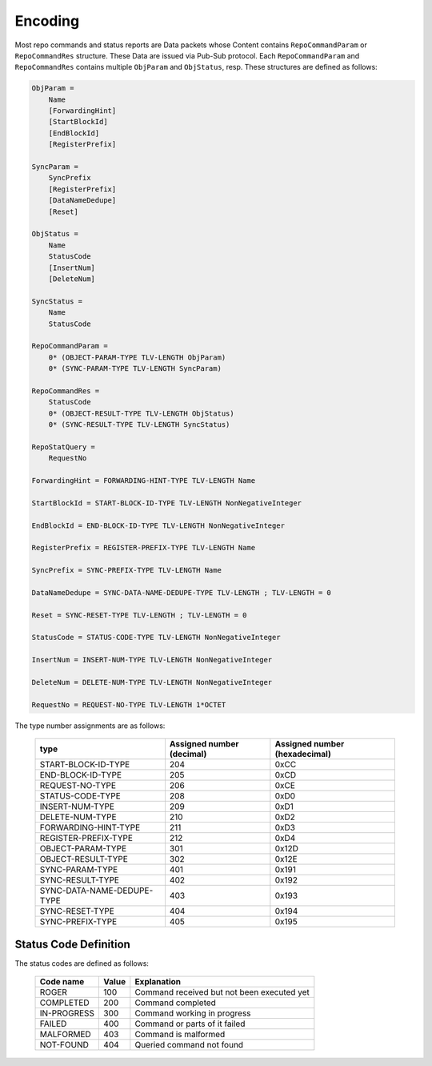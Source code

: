 Encoding
========

Most repo commands and status reports are Data packets whose Content contains
``RepoCommandParam`` or ``RepoCommandRes`` structure.
These Data are issued via Pub-Sub protocol.
Each ``RepoCommandParam`` and ``RepoCommandRes`` contains
multiple ``ObjParam`` and ``ObjStatus``, resp.
These structures are defined as follows:

.. code-block:: abnf

    ObjParam =
        Name
        [ForwardingHint]
        [StartBlockId]
        [EndBlockId]
        [RegisterPrefix]

    SyncParam =
        SyncPrefix
        [RegisterPrefix]
        [DataNameDedupe]
        [Reset]

    ObjStatus =
        Name
        StatusCode
        [InsertNum]
        [DeleteNum]

    SyncStatus =
        Name
        StatusCode

    RepoCommandParam =
        0* (OBJECT-PARAM-TYPE TLV-LENGTH ObjParam)
        0* (SYNC-PARAM-TYPE TLV-LENGTH SyncParam)

    RepoCommandRes =
        StatusCode
        0* (OBJECT-RESULT-TYPE TLV-LENGTH ObjStatus)
        0* (SYNC-RESULT-TYPE TLV-LENGTH SyncStatus)

    RepoStatQuery =
        RequestNo

    ForwardingHint = FORWARDING-HINT-TYPE TLV-LENGTH Name

    StartBlockId = START-BLOCK-ID-TYPE TLV-LENGTH NonNegativeInteger

    EndBlockId = END-BLOCK-ID-TYPE TLV-LENGTH NonNegativeInteger

    RegisterPrefix = REGISTER-PREFIX-TYPE TLV-LENGTH Name

    SyncPrefix = SYNC-PREFIX-TYPE TLV-LENGTH Name

    DataNameDedupe = SYNC-DATA-NAME-DEDUPE-TYPE TLV-LENGTH ; TLV-LENGTH = 0

    Reset = SYNC-RESET-TYPE TLV-LENGTH ; TLV-LENGTH = 0

    StatusCode = STATUS-CODE-TYPE TLV-LENGTH NonNegativeInteger

    InsertNum = INSERT-NUM-TYPE TLV-LENGTH NonNegativeInteger

    DeleteNum = DELETE-NUM-TYPE TLV-LENGTH NonNegativeInteger

    RequestNo = REQUEST-NO-TYPE TLV-LENGTH 1*OCTET

The type number assignments are as follows:

    +----------------------------+----------------------------+--------------------------------+
    | type                       | Assigned number (decimal)  | Assigned number (hexadecimal)  |
    +============================+============================+================================+
    | START-BLOCK-ID-TYPE        | 204                        | 0xCC                           |
    +----------------------------+----------------------------+--------------------------------+
    | END-BLOCK-ID-TYPE          | 205                        | 0xCD                           |
    +----------------------------+----------------------------+--------------------------------+
    | REQUEST-NO-TYPE            | 206                        | 0xCE                           |
    +----------------------------+----------------------------+--------------------------------+
    | STATUS-CODE-TYPE           | 208                        | 0xD0                           |
    +----------------------------+----------------------------+--------------------------------+
    | INSERT-NUM-TYPE            | 209                        | 0xD1                           |
    +----------------------------+----------------------------+--------------------------------+
    | DELETE-NUM-TYPE            | 210                        | 0xD2                           |
    +----------------------------+----------------------------+--------------------------------+
    | FORWARDING-HINT-TYPE       | 211                        | 0xD3                           |
    +----------------------------+----------------------------+--------------------------------+
    | REGISTER-PREFIX-TYPE       | 212                        | 0xD4                           |
    +----------------------------+----------------------------+--------------------------------+
    | OBJECT-PARAM-TYPE          | 301                        | 0x12D                          |
    +----------------------------+----------------------------+--------------------------------+
    | OBJECT-RESULT-TYPE         | 302                        | 0x12E                          |
    +----------------------------+----------------------------+--------------------------------+
    | SYNC-PARAM-TYPE            | 401                        | 0x191                          |
    +----------------------------+----------------------------+--------------------------------+
    | SYNC-RESULT-TYPE           | 402                        | 0x192                          |
    +----------------------------+----------------------------+--------------------------------+
    | SYNC-DATA-NAME-DEDUPE-TYPE | 403                        | 0x193                          |
    +----------------------------+----------------------------+--------------------------------+
    | SYNC-RESET-TYPE            | 404                        | 0x194                          |
    +----------------------------+----------------------------+--------------------------------+
    | SYNC-PREFIX-TYPE           | 405                        | 0x195                          |
    +----------------------------+----------------------------+--------------------------------+


Status Code Definition
----------------------

The status codes are defined as follows:

    +---------------+-------+-----------------------------------------------+
    | Code name     | Value | Explanation                                   |
    +===============+=======+===============================================+
    | ROGER         | 100   | Command received but not been executed yet    |
    +---------------+-------+-----------------------------------------------+
    | COMPLETED     | 200   | Command completed                             |
    +---------------+-------+-----------------------------------------------+
    | IN-PROGRESS   | 300   | Command working in progress                   |
    +---------------+-------+-----------------------------------------------+
    | FAILED        | 400   | Command or parts of it failed                 |
    +---------------+-------+-----------------------------------------------+
    | MALFORMED     | 403   | Command is malformed                          |
    +---------------+-------+-----------------------------------------------+
    | NOT-FOUND     | 404   | Queried command not found                     |
    +---------------+-------+-----------------------------------------------+
